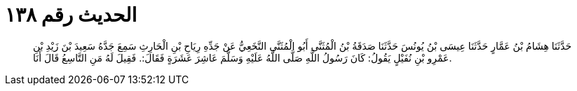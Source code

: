 
= الحديث رقم ١٣٨

[quote.hadith]
حَدَّثَنَا هِشَامُ بْنُ عَمَّارٍ حَدَّثَنَا عِيسَى بْنُ يُونُسَ حَدَّثَنَا صَدَقَةُ بْنُ الْمُثَنَّى أَبُو الْمُثَنَّى النَّخَعِيُّ عَنْ جَدِّهِ رِيَاحِ بْنِ الْحَارِثِ سَمِعَ جَدَّهُ سَعِيدَ بْنَ زَيْدِ بْنِ عَمْرِو بْنِ نُفَيْلٍ يَقُولُ: كَانَ رَسُولُ اللَّهِ صَلَّى اللَّهُ عَلَيْهِ وَسَلَّمَ عَاشِرَ عَشَرَةٍ فَقَالَ:. فَقِيلَ لَهُ مَنِ التَّاسِعُ قَالَ أَنَا.